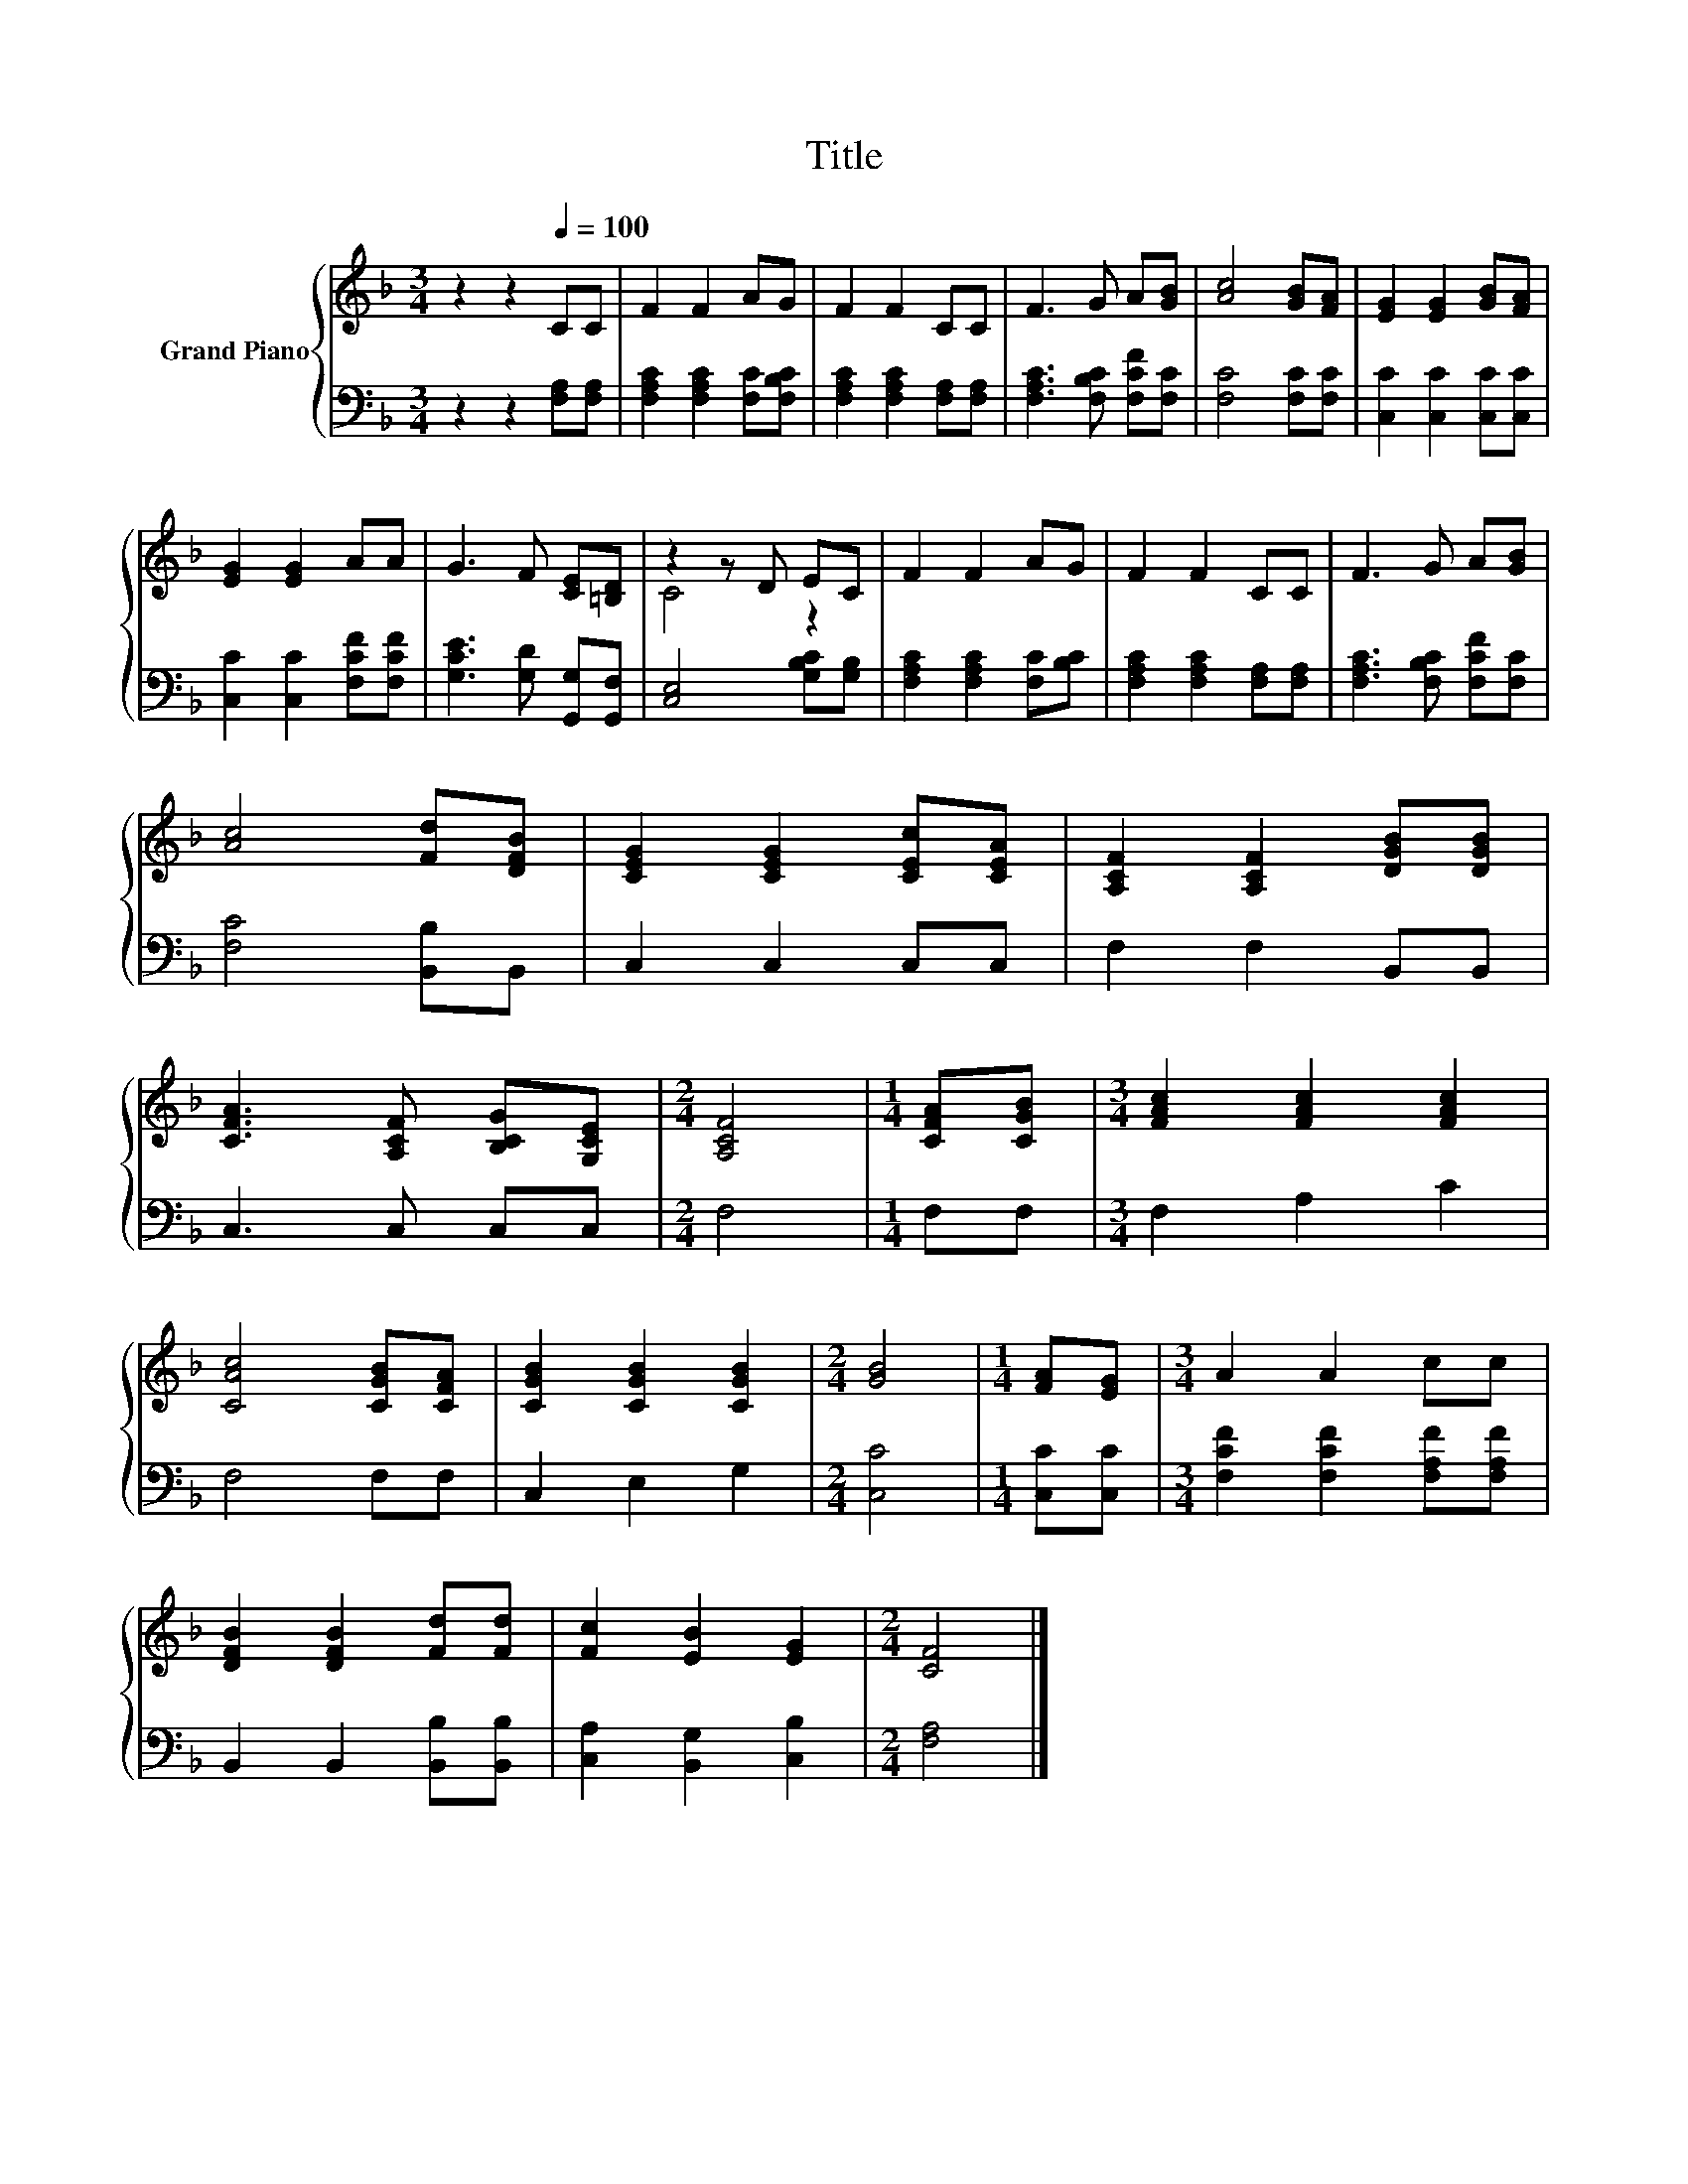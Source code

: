 X:1
T:Title
%%score { ( 1 3 ) | 2 }
L:1/8
M:3/4
K:F
V:1 treble nm="Grand Piano"
V:3 treble 
V:2 bass 
V:1
 z2 z2[Q:1/4=100] CC | F2 F2 AG | F2 F2 CC | F3 G A[GB] | [Ac]4 [GB][FA] | [EG]2 [EG]2 [GB][FA] | %6
 [EG]2 [EG]2 AA | G3 F [CE][=B,D] | z2 z D EC | F2 F2 AG | F2 F2 CC | F3 G A[GB] | %12
 [Ac]4 [Fd][DFB] | [CEG]2 [CEG]2 [CEc][CEA] | [A,CF]2 [A,CF]2 [DGB][DGB] | %15
 [CFA]3 [A,CF] [B,CG][G,CE] |[M:2/4] [A,CF]4 |[M:1/4] [CFA][CGB] |[M:3/4] [FAc]2 [FAc]2 [FAc]2 | %19
 [CAc]4 [CGB][CFA] | [CGB]2 [CGB]2 [CGB]2 |[M:2/4] [GB]4 |[M:1/4] [FA][EG] |[M:3/4] A2 A2 cc | %24
 [DFB]2 [DFB]2 [Fd][Fd] | [Fc]2 [EB]2 [EG]2 |[M:2/4] [CF]4 |] %27
V:2
 z2 z2 [F,A,][F,A,] | [F,A,C]2 [F,A,C]2 [F,C][F,B,C] | [F,A,C]2 [F,A,C]2 [F,A,][F,A,] | %3
 [F,A,C]3 [F,B,C] [F,CF][F,C] | [F,C]4 [F,C][F,C] | [C,C]2 [C,C]2 [C,C][C,C] | %6
 [C,C]2 [C,C]2 [F,CF][F,CF] | [G,CE]3 [G,D] [G,,G,][G,,F,] | [C,E,]4 [G,B,C][G,B,] | %9
 [F,A,C]2 [F,A,C]2 [F,C][B,C] | [F,A,C]2 [F,A,C]2 [F,A,][F,A,] | [F,A,C]3 [F,B,C] [F,CF][F,C] | %12
 [F,C]4 [B,,B,]B,, | C,2 C,2 C,C, | F,2 F,2 B,,B,, | C,3 C, C,C, |[M:2/4] F,4 |[M:1/4] F,F, | %18
[M:3/4] F,2 A,2 C2 | F,4 F,F, | C,2 E,2 G,2 |[M:2/4] [C,C]4 |[M:1/4] [C,C][C,C] | %23
[M:3/4] [F,CF]2 [F,CF]2 [F,A,F][F,A,F] | B,,2 B,,2 [B,,B,][B,,B,] | [C,A,]2 [B,,G,]2 [C,B,]2 | %26
[M:2/4] [F,A,]4 |] %27
V:3
 x6 | x6 | x6 | x6 | x6 | x6 | x6 | x6 | C4 z2 | x6 | x6 | x6 | x6 | x6 | x6 | x6 |[M:2/4] x4 | %17
[M:1/4] x2 |[M:3/4] x6 | x6 | x6 |[M:2/4] x4 |[M:1/4] x2 |[M:3/4] x6 | x6 | x6 |[M:2/4] x4 |] %27

